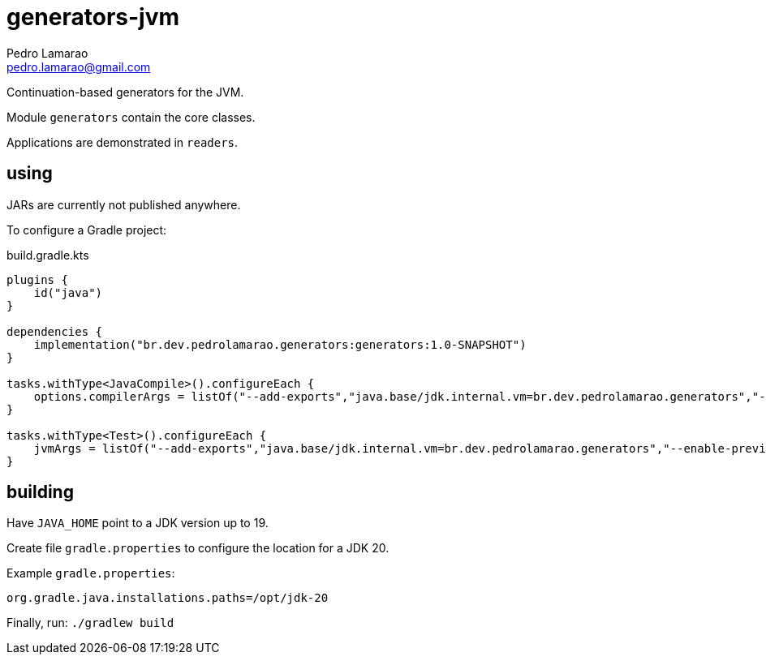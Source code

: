 = generators-jvm
Pedro Lamarao <pedro.lamarao@gmail.com>

Continuation-based generators for the JVM.

Module `generators` contain the core classes.

Applications are demonstrated in `readers`.

== using

JARs are currently not published anywhere.

To configure a Gradle project:

.build.gradle.kts
[source,gradle]
----
plugins {
    id("java")
}

dependencies {
    implementation("br.dev.pedrolamarao.generators:generators:1.0-SNAPSHOT")
}

tasks.withType<JavaCompile>().configureEach {
    options.compilerArgs = listOf("--add-exports","java.base/jdk.internal.vm=br.dev.pedrolamarao.generators","--enable-preview")
}

tasks.withType<Test>().configureEach {
    jvmArgs = listOf("--add-exports","java.base/jdk.internal.vm=br.dev.pedrolamarao.generators","--enable-preview")
}
----

== building

Have `JAVA_HOME` point to a JDK version up to 19.

Create file `gradle.properties` to configure the location for a JDK 20.

Example `gradle.properties`:

----
org.gradle.java.installations.paths=/opt/jdk-20
----

Finally, run: `./gradlew build`
